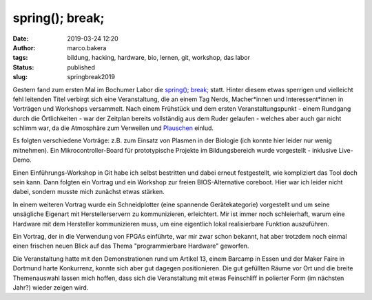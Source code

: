 spring(); break;
================
:date: 2019-03-24 12:20
:author: marco.bakera
:tags: bildung, hacking, hardware, bio, lernen, git, workshop, das labor
:status: published
:slug: springbreak2019

.. image:: {static}images/2019/spring_break_logo.png
   :alt: Logo


Gestern fand zum ersten Mal im Bochumer Labor die 
`spring(); break; <https://wiki.das-labor.org/w/Veranstaltung/springbreak>`_ statt.
Hinter diesem etwas sperrigen und vielleicht fehl leitenden Titel verbirgt sich eine 
Veranstaltung, die an einem Tag Nerds, Macher\*innen und Interessent\*innen 
in Vorträgen und Workshops versammelt. Nach einem Frühstück und dem ersten 
Veranstaltungspunkt - einem Rundgang durch die Örtlichkeiten - war der Zeitplan
bereits vollständig aus dem Ruder gelaufen - welches aber auch gar nicht 
schlimm war, da die Atmosphäre zum Verweilen und 
`Plauschen <https://julianlaubstein.de/>`_ einlud.

Es folgten verschiedene Vorträge: z.B. zum Einsatz von Plasmen in der Biologie
(ich konnte hier leider nur wenig mitnehmen). Ein Mikrocontroller-Board für 
prototypische Projekte im Bildungsbereich wurde vorgestellt - inklusive
Live-Demo.

Einen Einführungs-Workshop in Git habe ich selbst bestritten und dabei erneut
festgestellt, wie kompliziert das Tool doch sein kann. Dann folgten 
ein Vortrag und ein Workshop zur freien BIOS-Alternative coreboot. Hier
war ich leider nicht dabei, sondern musste mich zunächst etwas stärken.

In einem weiteren Vortrag wurde ein Schneidplotter (eine spannende
Gerätekategorie) vorgestellt und um seine unsägliche Eigenart mit
Herstellerservern zu kommunizieren, erleichtert. Mir ist immer noch schleierhaft,
warum eine Hardware mit dem Hersteller kommunizieren muss, um eine eigentlich
lokal realisierbare Funktion auszuführen.

Ein Vortrag, der in die Verwendung von FPGAs einführte, war mir zwar schon
bekannt, hat aber trotzdem noch einmal einen frischen neuen Blick auf
das Thema "programmierbare Hardware" geworfen.

Die Veranstaltung hatte mit den Demonstrationen rund um Artikel 13, einem
Barcamp in Essen und der Maker Faire in Dortmund harte Konkurrenz, konnte sich
aber gut dagegen positionieren. Die gut gefüllten Räume vor Ort und die 
breite Themenauswahl lassen mich hoffen, dass sich die Veranstaltung 
mit etwas Feinschliff in polierter Form (im nächsten Jahr?) wieder zeigen wird.

